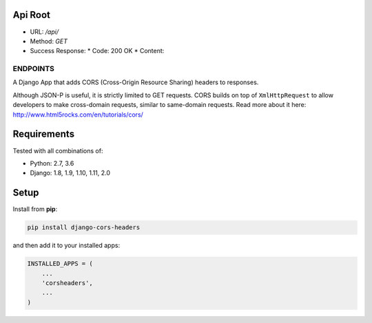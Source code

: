 Api Root
--------
* URL: `/api/`

* Method: `GET`

* Success Response:
  * Code: 200 OK
  * Content: 
  
  .. code-block:: json
        {
            "key": "value",
            "key2": "value2",
            ...
        }

.. code-block:: json
        {
            "key": "value",
            "key2": "value2",
            ...
        }
	
  
ENDPOINTS
===================

A Django App that adds CORS (Cross-Origin Resource Sharing) headers to
responses.

Although JSON-P is useful, it is strictly limited to GET requests. CORS
builds on top of ``XmlHttpRequest`` to allow developers to make cross-domain
requests, similar to same-domain requests. Read more about it here:
http://www.html5rocks.com/en/tutorials/cors/

.. image:: https://travis-ci.org/ottoyiu/django-cors-headers.svg?branch=master
   :target: https://travis-ci.org/ottoyiu/django-cors-headers


Requirements
------------

Tested with all combinations of:

* Python: 2.7, 3.6
* Django: 1.8, 1.9, 1.10, 1.11, 2.0

Setup
-----

Install from **pip**:

.. code-block:: sh

    pip install django-cors-headers

and then add it to your installed apps:

.. code-block:: python

    INSTALLED_APPS = (
        ...
        'corsheaders',
        ...
    )
